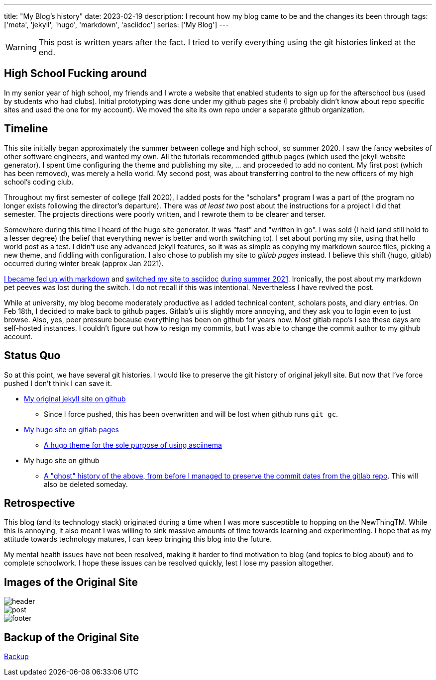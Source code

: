 ---
title: "My Blog's history"
date: 2023-02-19
description: I recount how my blog came to be and the changes its been through
tags: ['meta', 'jekyll', 'hugo', 'markdown', 'asciidoc']
series: ['My Blog']
---

WARNING: This post is written years after the fact. I tried to verify everything using the git histories linked at the end.

== High School Fucking around

In my senior year of high school, my friends and I wrote a website that enabled students to sign up for the afterschool bus (used by students who had clubs). Initial prototyping was done under my github pages site (I probably didn't know about repo specific sites and used the one for my account). We moved the site its own repo under a separate github organization.

== Timeline

This site initially began approximately the summer between college and high school, so summer 2020. I saw the fancy websites of other software engineers, and wanted my own. All the tutorials recommended github pages (which used the jekyll website generator). I spent time configuring the theme and publishing my site, ... and proceeded to add no content. My first post (which has been removed), was merely a hello world. My second post, was about transferring control to the new officers of my high school's coding club.

Throughout my first semester of college (fall 2020), I added posts for the "scholars" program I was a part of (the program no longer exists following the director's departure). There was _at least two_ post about the instructions for a project I did that semester. The projects directions were poorly written, and I rewrote them to be clearer and terser.

Somewhere during this time I heard of the hugo site generator. It was "fast" and "written in go". I was sold (I held (and still hold to a lesser degree) the belief that everything newer is better and worth switching to). I set about porting my site, using that hello world post as a test. I didn't use any advanced jekyll features, so it was as simple as copying my markdown source files, picking a new theme, and fiddling with configuration. I also chose to publish my site to _gitlab pages_ instead. I believe this shift (hugo, gitlab) occurred during winter break (approx Jan 2021).

https://github.com/hybras/hybras.github.io/commit/56135a85c2efa675f65ad4d2d1645d6c12e053f0[I became fed up with markdown] and https://matthewsetter.com/technical-documentation/asciidoc/convert-markdown-to-asciidoc-with-kramdoc/[switched my site to asciidoc] https://github.com/hybras/hybras.github.io/commit/3eaa2637dd2422711ff063bed589c05ccc015f00[during summer 2021]. Ironically, the post about my markdown pet peeves was lost during the switch. I do not recall if this was intentional. Nevertheless I have revived the post.

While at university, my blog become moderately productive as I added technical content, scholars posts, and diary entries. On Feb 18th, I decided to make back to github pages. Gitlab's ui is slightly more annoying, and they ask you to login even to just browse. Also, yes, peer pressure because everything has been on github for years now. Most gitlab repo's I see these days are self-hosted instances. I couldn't figure out how to resign my commits, but I was able to change the commit author to my github account.

== Status Quo

So at this point, we have several git histories. I would like to preserve the git history of original jekyll site. But now that I've force pushed I don't think I can save it.

* https://github.com/hybras/hybras.github.io/commit/c489ca021c7fd373b7b252caa8aaf76e06cc57e1[My original jekyll site on github]
** Since I force pushed, this has been overwritten and will be lost when github runs `git gc`.
* https://gitlab.com/hybras/hybras.gitlab.io[My hugo site on gitlab pages]
** https://gitlab.com/hybras/hugo-asciinema/[A hugo theme for the sole purpose of using asciinema]
* My hugo site on github
** https://github.com/hybras/hybras.github.io/commit/d53c5fa84600d7e59e1bd869ced860c01c2b0a42[A "ghost" history of the above, from before I managed to preserve the commit dates from the gitlab repo]. This will also be deleted someday.

== Retrospective

This blog (and its technology stack) originated during a time when I was more susceptible to hopping on the NewThingTM. While this is annoying, it also meant I was willing to sink massive amounts of time towards learning and experimenting. I hope that as my attitude towards technology matures, I can keep bringing this blog into the future.

My mental health issues have not been resolved, making it harder to find motivation to blog (and topics to blog about) and to complete schoolwork. I hope these issues can be resolved quickly, lest I lose my passion altogether.

== Images of the Original Site

image::header.png[]
image::post.png[]
image::footer.png[]

== Backup of the Original Site

link:./jekyll%20site%20backup.html[Backup]